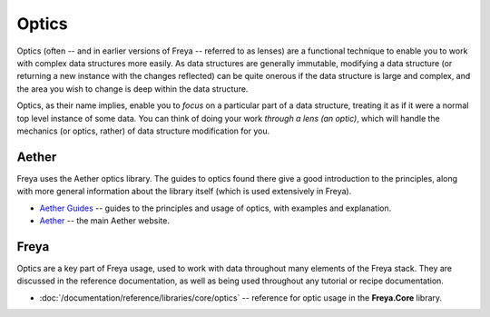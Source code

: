 Optics
======

Optics (often -- and in earlier versions of Freya -- referred to as lenses) are a functional technique to enable you to work with complex data structures more easily. As data structures are generally immutable, modifying a data structure (or returning a new instance with the changes reflected) can be quite onerous if the data structure is large and complex, and the area you wish to change is deep within the data structure.

Optics, as their name implies, enable you to *focus* on a particular part of a data structure, treating it as if it were a normal top level instance of some data. You can think of doing your work *through a lens (an optic)*, which will handle the mechanics (or optics, rather) of data structure modification for you.

Aether
------

Freya uses the Aether optics library. The guides to optics found there give a good introduction to the principles, along with more general information about the library itself (which is used extensively in Freya).

* `Aether Guides <https://xyncro.tech/aether/guides/>`_ -- guides to the principles and usage of optics, with examples and explanation.
* `Aether <https://xyncro.tech/aether>`_ -- the main Aether website.

Freya
-----

Optics are a key part of Freya usage, used to work with data throughout many elements of the Freya stack. They are discussed in the reference documentation, as well as being used throughout any tutorial or recipe documentation.

* :doc:`/documentation/reference/libraries/core/optics` -- reference for optic usage in the **Freya.Core** library.
